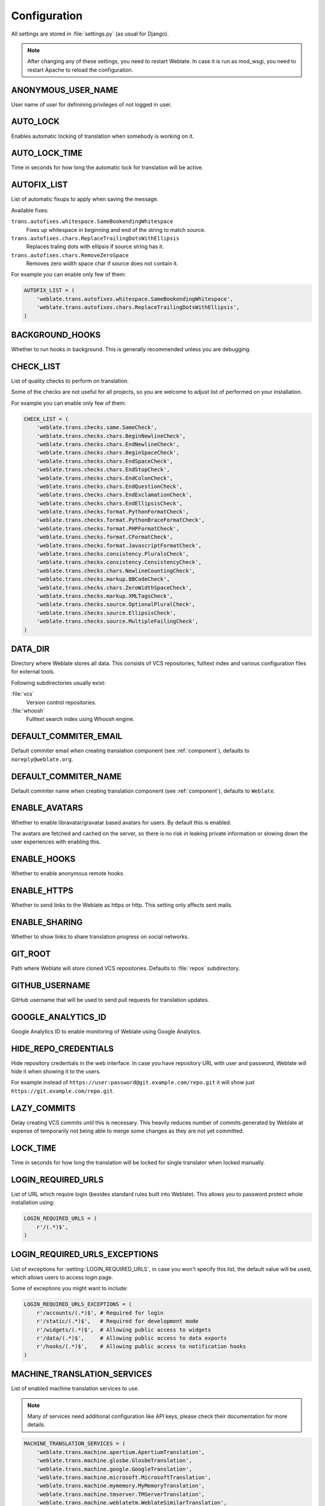 .. _config:

Configuration
=============

All settings are stored in :file:`settings.py` (as usual for Django).

.. note::

    After changing any of these settings, you need to restart Weblate. In case
    it is run as mod_wsgi, you need to restart Apache to reload the
    configuration.

.. seealso:: 
   
    Please check also `Django's documentation`_ for parameters which configure
    Django itself.

.. _`Django's documentation`: https://docs.djangoproject.com/en/stable/ref/settings/

.. setting:: ANONYMOUS_USER_NAME

ANONYMOUS_USER_NAME
-------------------

User name of user for definining privileges of not logged in user.

.. seealso:: :ref:`privileges`

.. setting:: AUTO_LOCK

AUTO_LOCK
---------

Enables automatic locking of translation when somebody is working on it.

.. seealso:: :ref:`locking`

.. setting:: AUTO_LOCK_TIME

AUTO_LOCK_TIME
--------------

Time in seconds for how long the automatic lock for translation will be active.

.. seealso:: :ref:`locking`

.. setting:: AUTOFIX_LIST

AUTOFIX_LIST
------------

List of automatic fixups to apply when saving the message.

Available fixes:

``trans.autofixes.whitespace.SameBookendingWhitespace``
    Fixes up whitespace in beginning and end of the string to match source.
``trans.autofixes.chars.ReplaceTrailingDotsWithEllipsis``
    Replaces traling dots with ellipsis if source string has it.
``trans.autofixes.chars.RemoveZeroSpace``
    Removes zero width space char if source does not contain it.

For example you can enable only few of them:

.. code-block:: python

    AUTOFIX_LIST = (
        'weblate.trans.autofixes.whitespace.SameBookendingWhitespace',
        'weblate.trans.autofixes.chars.ReplaceTrailingDotsWithEllipsis',
    )

.. seealso:: :ref:`autofix`, :ref:`custom-autofix`

.. setting:: BACKGROUND_HOOKS

BACKGROUND_HOOKS
----------------

Whether to run hooks in background. This is generally recommended unless you
are debugging.

.. setting:: CHECK_LIST

CHECK_LIST
----------

List of quality checks to perform on translation.

Some of the checks are not useful for all projects, so you are welcome to
adjust list of performed on your installation.

For example you can enable only few of them:

.. code-block:: python

    CHECK_LIST = (
        'weblate.trans.checks.same.SameCheck',
        'weblate.trans.checks.chars.BeginNewlineCheck',
        'weblate.trans.checks.chars.EndNewlineCheck',
        'weblate.trans.checks.chars.BeginSpaceCheck',
        'weblate.trans.checks.chars.EndSpaceCheck',
        'weblate.trans.checks.chars.EndStopCheck',
        'weblate.trans.checks.chars.EndColonCheck',
        'weblate.trans.checks.chars.EndQuestionCheck',
        'weblate.trans.checks.chars.EndExclamationCheck',
        'weblate.trans.checks.chars.EndEllipsisCheck',
        'weblate.trans.checks.format.PythonFormatCheck',
        'weblate.trans.checks.format.PythonBraceFormatCheck',
        'weblate.trans.checks.format.PHPFormatCheck',
        'weblate.trans.checks.format.CFormatCheck',
        'weblate.trans.checks.format.JavascriptFormatCheck',
        'weblate.trans.checks.consistency.PluralsCheck',
        'weblate.trans.checks.consistency.ConsistencyCheck',
        'weblate.trans.checks.chars.NewlineCountingCheck',
        'weblate.trans.checks.markup.BBCodeCheck',
        'weblate.trans.checks.chars.ZeroWidthSpaceCheck',
        'weblate.trans.checks.markup.XMLTagsCheck',
        'weblate.trans.checks.source.OptionalPluralCheck',
        'weblate.trans.checks.source.EllipsisCheck',
        'weblate.trans.checks.source.MultipleFailingCheck',
    )

.. seealso:: :ref:`checks`, :ref:`custom-checks`

.. setting:: DATA_DIR

DATA_DIR
--------

.. versionadded:: 2.1
    In previous versions the directories were configured separately as
    :setting:`GIT_ROOT` and :setting:`WHOOSH_INDEX`.

Directory where Weblate stores all data. This consists of VCS repositories,
fulltext index and various configuration files for external tools.

Following subdirectories usually exist:

:file:`vcs`
    Version control repositories.
:file:`whoosh`
    Fulltext search index using Whoosh engine.

.. setting:: DEFAULT_COMMITER_EMAIL

DEFAULT_COMMITER_EMAIL
----------------------

.. versionadded:: 2.4

Default commiter email when creating translation component (see
:ref:`component`), defaults to ``noreply@weblate.org``.

.. seealso:: :setting:`DEFAULT_COMMITER_NAME`, :ref:`component`

.. setting:: DEFAULT_COMMITER_NAME

DEFAULT_COMMITER_NAME
---------------------

.. versionadded:: 2.4

Default commiter name when creating translation component (see
:ref:`component`), defaults to ``Weblate``.

.. seealso:: :setting:`DEFAULT_COMMITER_EMAIL`, :ref:`component`

.. setting:: ENABLE_AVATARS

ENABLE_AVATARS
--------------

Whether to enable libravatar/gravatar based avatars for users. By default this
is enabled.

The avatars are fetched and cached on the server, so there is no risk in
leaking private information or slowing down the user experiences with enabling
this.

.. seealso:: :ref:`production-cache-avatar`

.. setting:: ENABLE_HOOKS

ENABLE_HOOKS
------------

Whether to enable anonymous remote hooks.

.. seealso:: :ref:`hooks`

.. setting:: ENABLE_HTTPS

ENABLE_HTTPS
------------

Whether to send links to the Weblate as https or http. This setting only
affects sent mails.

.. setting:: ENABLE_SHARING

ENABLE_SHARING
--------------

Whether to show links to share translation progress on social networks.

.. setting:: GIT_ROOT

GIT_ROOT
--------

.. deprecated:: 2.1
   This setting is no longer used, use :setting:`DATA_DIR` instead.

Path where Weblate will store cloned VCS repositories. Defaults to
:file:`repos` subdirectory.

.. setting:: GITHUB_USERNAME

GITHUB_USERNAME
---------------

GitHub username that will be used to send pull requests for translation
updates.

.. seealso:: :ref:`github-push`

.. setting:: GOOGLE_ANALYTICS_ID

GOOGLE_ANALYTICS_ID
-------------------

Google Analytics ID to enable monitoring of Weblate using Google Analytics.

.. setting:: HIDE_REPO_CREDENTIALS

HIDE_REPO_CREDENTIALS
---------------------

Hide repository credentials in the web interface. In case you have repository
URL with user and password, Weblate will hide it when showing it to the users.

For example instead of ``https://user:password@git.example.com/repo.git`` it
will show just ``https://git.example.com/repo.git``.

.. setting:: LAZY_COMMITS

LAZY_COMMITS
------------

Delay creating VCS commits until this is necessary. This heavily reduces
number of commits generated by Weblate at expense of temporarily not being
able to merge some changes as they are not yet committed.

.. seealso:: :ref:`lazy-commit`

.. setting:: LOCK_TIME

LOCK_TIME
---------

Time in seconds for how long the translation will be locked for single
translator when locked manually.

.. seealso:: :ref:`locking`

.. setting:: LOGIN_REQUIRED_URLS

LOGIN_REQUIRED_URLS
-------------------

List of URL which require login (besides standard rules built into Weblate).
This allows you to password protect whole installation using:

.. code-block:: python

    LOGIN_REQUIRED_URLS = (
        r'/(.*)$',
    )

.. setting:: LOGIN_REQUIRED_URLS_EXCEPTIONS

LOGIN_REQUIRED_URLS_EXCEPTIONS
------------------------------

List of exceptions for :setting:`LOGIN_REQUIRED_URLS`, in case you won't
specify this list, the default value will be used, which allows users to access
login page.

Some of exceptions you might want to include:

.. code-block:: python

    LOGIN_REQUIRED_URLS_EXCEPTIONS = (
        r'/accounts/(.*)$', # Required for login
        r'/static/(.*)$',   # Required for development mode
        r'/widgets/(.*)$',  # Allowing public access to widgets
        r'/data/(.*)$',     # Allowing public access to data exports
        r'/hooks/(.*)$',    # Allowing public access to notification hooks
    )

.. setting:: MACHINE_TRANSLATION_SERVICES

MACHINE_TRANSLATION_SERVICES
----------------------------

List of enabled machine translation services to use.

.. note::

    Many of services need additional configuration like API keys, please check
    their documentation for more details.

.. code-block:: python

    MACHINE_TRANSLATION_SERVICES = (
        'weblate.trans.machine.apertium.ApertiumTranslation',
        'weblate.trans.machine.glosbe.GlosbeTranslation',
        'weblate.trans.machine.google.GoogleTranslation',
        'weblate.trans.machine.microsoft.MicrosoftTranslation',
        'weblate.trans.machine.mymemory.MyMemoryTranslation',
        'weblate.trans.machine.tmserver.TMServerTranslation',
        'weblate.trans.machine.weblatetm.WeblateSimilarTranslation',
        'weblate.trans.machine.weblatetm.WeblateTranslation',
    )

.. seealso:: :ref:`machine-translation-setup`, :ref:`machine-translation`

.. setting:: MT_APERTIUM_KEY

MT_APERTIUM_KEY
---------------

API key for Apertium Web Service, you can register at http://api.apertium.org/register.jsp

.. seealso:: :ref:`apertium`, :ref:`machine-translation-setup`, :ref:`machine-translation`

.. setting:: MT_GOOGLE_KEY

MT_GOOGLE_KEY
-------------

API key for Google Translate API, you can register at https://cloud.google.com/translate/docs

.. seealso:: :ref:`google-translate`, :ref:`machine-translation-setup`, :ref:`machine-translation`

.. setting:: MT_MICROSOFT_ID

MT_MICROSOFT_ID
---------------

Cliend ID for Microsoft Translator service.

.. seealso:: :ref:`ms-translate`, :ref:`machine-translation-setup`, :ref:`machine-translation`, https://datamarket.azure.com/developer/applications/

.. setting:: MT_MICROSOFT_SECRET

MT_MICROSOFT_SECRET
-------------------

Client secret for Microsoft Translator service.

.. seealso:: :ref:`ms-translate`, :ref:`machine-translation-setup`, :ref:`machine-translation`, https://datamarket.azure.com/developer/applications/

.. setting:: MT_MYMEMORY_EMAIL

MT_MYMEMORY_EMAIL
-----------------

MyMemory identification email, you can get 1000 requests per day with this.

.. seealso:: :ref:`mymemory`, :ref:`machine-translation-setup`, :ref:`machine-translation`, http://mymemory.translated.net/doc/spec.php

.. setting:: MT_MYMEMORY_KEY

MT_MYMEMORY_KEY
---------------

MyMemory access key for private translation memory, use together with :setting:`MT_MYMEMORY_USER`.

.. seealso:: :ref:`mymemory`, :ref:`machine-translation-setup`, :ref:`machine-translation`, http://mymemory.translated.net/doc/keygen.php

.. setting:: MT_MYMEMORY_USER

MT_MYMEMORY_USER
----------------

MyMemory user id for private translation memory, use together with :setting:`MT_MYMEMORY_KEY`.

.. seealso:: :ref:`mymemory`, :ref:`machine-translation-setup`, :ref:`machine-translation`, http://mymemory.translated.net/doc/keygen.php

.. setting:: MT_TMSERVER

MT_TMSERVER
-----------

URL where tmserver is running.

.. seealso:: :ref:`tmserver`, :ref:`machine-translation-setup`, :ref:`machine-translation`, http://docs.translatehouse.org/projects/translate-toolkit/en/latest/commands/tmserver.html

.. setting:: NEARBY_MESSAGES

NEARBY_MESSAGES
---------------

How many messages around current one to show during translating.

.. setting:: OFFLOAD_INDEXING

OFFLOAD_INDEXING
----------------

Offload updating of fulltext index to separate process. This heavily
improves responsiveness of online operation on expense of slightly
outdated index, which might still point to older content.

While enabling this, don't forget scheduling runs of 
:djadmin:`update_index` in cron or similar tool.

This is recommended setup for production use.

.. seealso:: :ref:`fulltext`

.. setting:: PIWIK_SITE_ID

PIWIK_SITE_ID
-------------

ID of a site in Piwik you want to track.

.. seealso:: :setting:`PIWIK_URL`

.. setting:: PIWIK_URL

PIWIK_URL
---------

URL of a Piwik installation you want to use to track Weblate users. For more
information about Piwik see <http://piwik.org/>.

.. seealso:: :setting:`PIWIK_SITE_ID`

.. setting:: POST_UPDATE_SCRIPTS

POST_UPDATE_SCRIPTS
-------------------

.. versionadded:: 2.3

List of scripts which are allowed as post update scripts. The script needs to be
later enabled in the :ref:`component`.

.. seealso:: :ref:`processing`

.. setting:: PRE_COMMIT_SCRIPTS

PRE_COMMIT_SCRIPTS
------------------

List of scripts which are allowed as pre commit scripts. The script needs to be
later enabled in the :ref:`component`.

For example you can allow script which does some cleanup:

.. code-block:: python

    PRE_COMMIT_SCRIPTS = (
        '/usr/local/bin/cleanup-translation',
    )

Weblate comes with few example hook scripts which you might find useful:

:file:`examples/hook-generate-mo`
    Generates MO file from a PO file
:file:`examples/hook-unwrap-po`
    Unwraps lines in a PO file.
:file:`examples/hook-sort-properties`
    Sort and cleanups Java properties file.
:file:`examples/hook-replace-single-quotes`
    Replaces single quotes in a file.

.. seealso:: :ref:`processing`

.. setting:: POST_COMMIT_SCRIPTS

POST_COMMIT_SCRIPTS
-------------------

.. versionadded:: 2.4

List of scripts which are allowed as post commit scripts. The script needs to be
later enabled in the :ref:`component`.

.. seealso:: :ref:`processing`

.. setting:: POST_PUSH_SCRIPTS

POST_PUSH_SCRIPTS
-------------------

.. versionadded:: 2.4

List of scripts which are allowed as post push scripts. The script needs to be
later enabled in the :ref:`component`.

.. seealso:: :ref:`processing`

.. setting:: REGISTRATION_CAPTCHA

REGISTRATION_CAPTCHA
--------------------

A boolean (either ``True`` or ``False``) indicating whether registration of new
accounts is protected by captcha. This setting is optional, and a default of
True will be assumed if it is not supplied.

.. setting:: REGISTRATION_OPEN

REGISTRATION_OPEN
-----------------

A boolean (either ``True`` or ``False``) indicating whether registration of new
accounts is currently permitted. This setting is optional, and a default of
True will be assumed if it is not supplied.

.. setting:: SELF_ADVERTISEMENT

SELF_ADVERTISEMENT
------------------

Enables self advertisement of Weblate in case there are no configured ads.

.. seealso:: :ref:`advertisement`

.. setting:: SIMPLIFY_LANGUAGES

SIMPLIFY_LANGUAGES
------------------

Use simple language codes for default language/country combinations. For
example ``fr_FR`` translation will use ``fr`` language code. This is usually
desired behavior as it simplifies listing of the languages for these default
combinations.

Disable this if you are having different translations for both variants.

.. setting:: SITE_TITLE

SITE_TITLE
----------

Site title to be used in website and emails as well.

.. setting:: SOURCE_LANGUAGE

SOURCE_LANGUAGE
---------------

Source language used for translation. This is mostly useful for machine
translation services.

.. setting:: TTF_PATH

TTF_PATH
--------

Path to Droid fonts used for widgets and charts.

.. setting:: URL_PREFIX

URL_PREFIX
----------

This settings allows you to run Weblate under some path (otherwise it relies on
being executed from webserver root). To use this setting, you also need to
configure your server to strip this prefix. For example with WSGI, this can be
achieved by setting ``WSGIScriptAlias``.

.. note::

    This setting does not work with Django's builtin server, you would have to
    adjust :file:`urls.py` to contain this prefix.

.. setting:: WHOOSH_INDEX

WHOOSH_INDEX
------------

.. deprecated:: 2.1
   This setting is no longer used, use :setting:`DATA_DIR` instead.

Directory where Whoosh fulltext indices will be stored. Defaults to :file:`whoosh-index` subdirectory.
